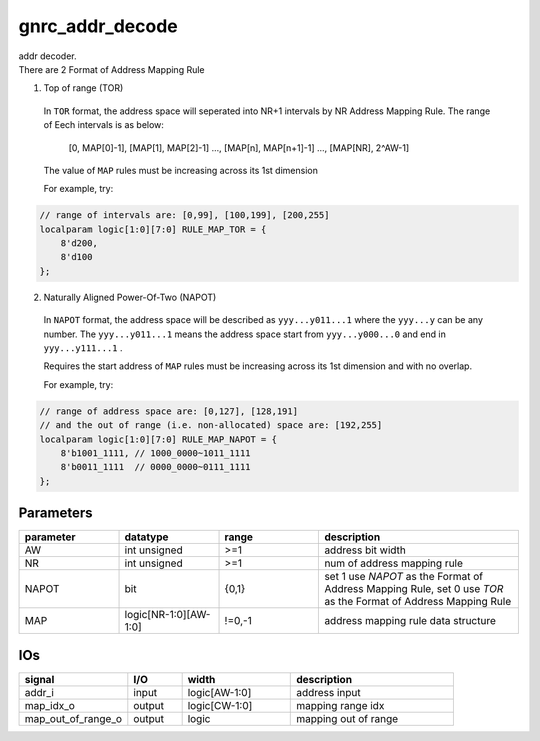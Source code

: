 gnrc_addr_decode
------------------------------------------------
| addr decoder.
| There are 2 Format of Address Mapping Rule

1. Top of range (TOR)

  In ``TOR`` format, the address space will seperated into NR+1 intervals
  by NR Address Mapping Rule. The range of Eech intervals is as below:

    [0, MAP[0]-1], [MAP[1], MAP[2]-1] ..., [MAP[n], MAP[n+1]-1] ..., [MAP[NR], 2^AW-1]

  The value of ``MAP`` rules must be increasing across its 1st dimension

  For example, try:

.. code:: verilog

    // range of intervals are: [0,99], [100,199], [200,255]
    localparam logic[1:0][7:0] RULE_MAP_TOR = {
        8'd200,
        8'd100
    };

2. Naturally Aligned Power-Of-Two (NAPOT)

  In ``NAPOT`` format, the address space will be described as ``yyy...y011...1``
  where the ``yyy...y`` can be any number. The ``yyy...y011...1`` means
  the address space start from ``yyy...y000...0`` and end in ``yyy...y111...1`` .
  
  Requires the start address of ``MAP`` rules must be increasing across its
  1st dimension and with no overlap.

  For example, try:

.. code:: verilog

    // range of address space are: [0,127], [128,191]
    // and the out of range (i.e. non-allocated) space are: [192,255]
    localparam logic[1:0][7:0] RULE_MAP_NAPOT = {
        8'b1001_1111, // 1000_0000~1011_1111
        8'b0011_1111  // 0000_0000~0111_1111
    };


Parameters
````````````````````````````````````````````````


.. csv-table::
 :header: "parameter", "datatype", "range", "description"
 :widths: 2, 2, 2, 4
 
 "AW", "int unsigned", ">=1", "address bit width"
 "NR", "int unsigned", ">=1", "num of address mapping rule"
 "NAPOT", "bit", "{0,1}", "set 1 use `NAPOT` as the Format of Address Mapping Rule, set 0 use `TOR` as the Format of Address Mapping Rule"
 "MAP", "logic[NR-1:0][AW-1:0]", "!=0,-1", "address mapping rule data structure"
 


IOs
````````````````````````````````````````````````

.. csv-table::
 :header: "signal", "I/O", "width", "description"
 :widths: 2, 1, 2, 3
   
 "addr_i", "input", "logic[AW-1:0]", "address input"
 "map_idx_o", "output", "logic[CW-1:0]", "mapping range idx"
 "map_out_of_range_o", "output", "logic", "mapping out of range"
 

